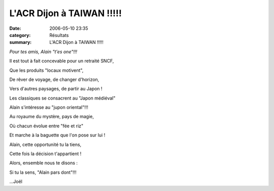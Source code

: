 L'ACR Dijon à TAIWAN !!!!!
==========================

:date: 2006-05-10 23:35
:category: Résultats
:summary: L'ACR Dijon à TAIWAN !!!!!

*Pour tes amis, Alain "t'es one"!!!*

Il est tout à fait concevable pour un retraité SNCF,

Que les produits "locaux motivent",

De rêver de voyage, de changer d'horizon,

Vers d'autres paysages, de partir au Japon !

Les classiques se consacrent au "Japon médiéval"

Alain s'intéresse au "jupon oriental"!!!

Au royaume du mystère, pays de magie,

Où chacun évolue entre "fée et riz"

Et marche à la baguette que l'on pose sur lui !

Alain, cette opportunité tu la tiens,

Cette fois la décision t'appartient !

Alors, ensemble nous te disons :

Si tu la sens, "Alain pars dont"!!!

...Joël |httpidataover-blogcom0120862-dscn5864.jpg|  |httpidataover-blogcom0120862-dscn5859.jpg|

.. |httpidataover-blogcom0120862-dscn5864.jpg| image:: http://assets.acr-dijon.org/old/httpidataover-blogcom0120862-dscn5864.jpg
.. |httpidataover-blogcom0120862-dscn5859.jpg| image:: http://assets.acr-dijon.org/old/httpidataover-blogcom0120862-dscn5859.jpg
